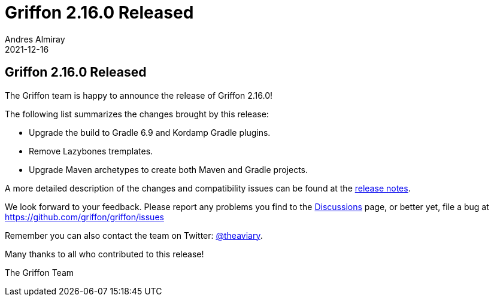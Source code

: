 = Griffon 2.16.0 Released
Andres Almiray
2021-12-16
:jbake-type: post
:jbake-status: published
:category: news
:linkattrs:
:idprefix:

== Griffon 2.16.0 Released

The Griffon team is happy to announce the release of Griffon 2.16.0!

The following list summarizes the changes brought by this release:

 * Upgrade the build to Gradle 6.9 and Kordamp Gradle plugins.
 * Remove Lazybones tremplates.
 * Upgrade Maven archetypes to create both Maven and Gradle projects.

A more detailed description of the changes and compatibility issues can be found at the link:/releasenotes/griffon_2.16.0.html[release notes, window="_blank"].

We look forward to your feedback. Please report any problems you find to the link:https://github.com/griffon/griffon/discussions[Discussions] page,
or better yet, file a bug at link:https://github.com/griffon/griffon/issues[]

Remember you can also contact the team on Twitter: link:https://twitter.com/theaviary[@theaviary].

Many thanks to all who contributed to this release!

The Griffon Team

